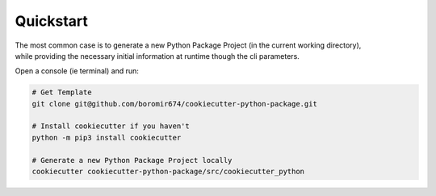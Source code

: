 **********
Quickstart
**********

| The most common case is to generate a new Python Package Project (in the current working directory),
| while providing the necessary initial information at runtime though the cli parameters.

Open a console (ie terminal) and run: 

.. code-block:: shell
  
  # Get Template
  git clone git@github.com/boromir674/cookiecutter-python-package.git

  # Install cookiecutter if you haven't
  python -m pip3 install cookiecutter 

  # Generate a new Python Package Project locally
  cookiecutter cookiecutter-python-package/src/cookiecutter_python
